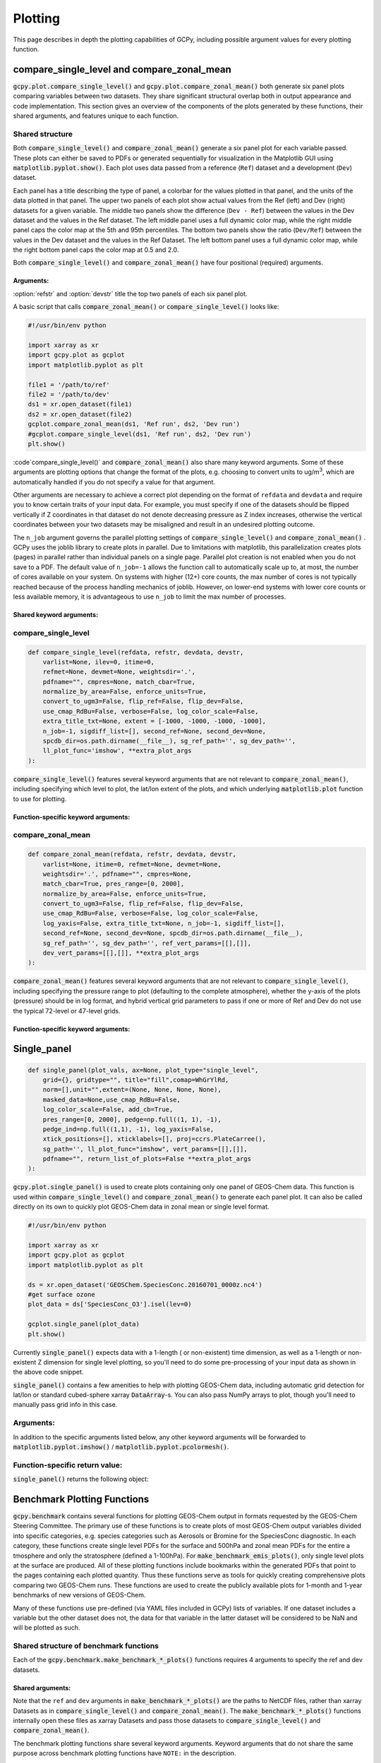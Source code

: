 .. _plot:

########
Plotting
########

This page describes in depth the plotting capabilities of GCPy,
including possible argument values for every plotting function.

.. _plot-csl-and-czm:

===========================================
compare_single_level and compare_zonal_mean
===========================================

:code:`gcpy.plot.compare_single_level()` and
:code:`gcpy.plot.compare_zonal_mean()` both generate six panel
plots comparing variables between two datasets. They share significant
structural overlap both in output appearance and code
implementation. This section gives an overview of the components of
the plots generated by these functions, their shared arguments, and
features unique to each function.

.. _plot-csl-and-czm-shared:

Shared structure
----------------

Both :code:`compare_single_level()` and :code:`compare_zonal_mean()`
generate a six panel plot for each variable passed. These plots can
either be saved to PDFs or generated sequentially for visualization in
the Matplotlib GUI using :code:`matplotlib.pyplot.show()`.
Each plot uses data passed from a reference (:literal:`Ref`) dataset
and a development (:literal:`Dev`) dataset.

Each panel has a title describing the type of panel, a colorbar for
the values plotted in that panel, and the units of the data plotted in
that panel. The upper two panels of each plot show actual values from
the Ref (left) and Dev (right) datasets for a given variable. The
middle two panels show the difference (:literal:`Dev - Ref`) between
the values in the Dev dataset and the values in the Ref dataset. The
left middle panel uses a full dynamic color map, while the right
middle panel caps the color map at the 5th and 95th percentiles.  The
bottom two panels show the ratio (:literal:`Dev/Ref`) between the
values in the Dev dataset and the values in the Ref Dataset.
The left bottom panel uses a full dynamic color map, while the right
bottom panel caps the color map at 0.5 and 2.0.

Both :code:`compare_single_level()` and :code:`compare_zonal_mean()`
have four positional (required) arguments.

Arguments:
~~~~~~~~~~

.. option:: refdata : xarray.Dataset

   Dataset used as reference in comparison

.. option:: refstr : str OR list of str

   String description for reference data to be used in plots OR list
   containing [ref1str, ref2str] for diff-of-diffs plots

.. option:: devdata : xarray.Dataset

   Dataset used as development in comparison

.. option:: devstr : str OR list of str

   String description for development data to be used in plots
   OR list containing [dev1str, dev2str] for diff-of-diffs plots

:option:`refstr` and :option:`devstr`  title the top two panels of
each six panel plot.

A basic script that calls :code:`compare_zonal_mean()` or
:code:`compare_single_level()` looks like:

.. code-block:: python

   #!/usr/bin/env python

   import xarray as xr
   import gcpy.plot as gcplot
   import matplotlib.pyplot as plt

   file1 = '/path/to/ref'
   file2 = '/path/to/dev'
   ds1 = xr.open_dataset(file1)
   ds2 = xr.open_dataset(file2)
   gcplot.compare_zonal_mean(ds1, 'Ref run', ds2, 'Dev run')
   #gcplot.compare_single_level(ds1, 'Ref run', ds2, 'Dev run')
   plt.show()

:code`compare_single_level()` and :code:`compare_zonal_mean()` also
share many keyword arguments. Some of these arguments are plotting
options that  change the format of the plots, e.g. choosing to convert
units to ug/m\ :sup:`3`, which are automatically handled if you do not
specify a value for that argument.

Other arguments are necessary to achieve a correct plot depending on
the format of :literal:`refdata` and :literal:`devdata` and require
you to know certain traits of your input data. For example, you must
specify if one of the datasets should be flipped vertically if Z
coordinates in that dataset do not denote decreasing pressure as Z
index increases, otherwise the vertical coordinates between your two
datasets may be misaligned and result in an undesired plotting
outcome.

The :literal:`n_job` argument governs the parallel plotting settings
of :code:`compare_single_level()` and :code:`compare_zonal_mean()` .
GCPy uses the joblib library to create plots in parallel. Due to
limitations with matplotlib, this parallelization creates plots
(pages) in parallel rather than individual panels on a single
page. Parallel plot creation is not enabled when you do not save to a
PDF. The default value of :literal:`n_job=-1` allows the function call to
automatically scale up to, at most, the number of cores available on
your system. On systems with higher (12+) core counts, the max number of cores is not typically reached because of the process handling mechanics of joblib.
However, on lower-end systems with lower core counts or less available memory, it is advantageous to use :literal:`n_job` to limit the max number of processes.

Shared keyword arguments:
~~~~~~~~~~~~~~~~~~~~~~~~~

.. option:: varlist : list of str

   List of xarray dataset variable names to make plots for

   Default value: None (will compare all common variables)

.. option:: itime : int

   Dataset time dimension index using 0-based system. Can only plot
   values from one time index in a single function call.

   Default value: 0

.. option:: refmet : xarray.Dataset

   Dataset containing ref meteorology. Needed for area-based
   normalizations / ug/m3 unit conversions.

   Default value: None

.. option:: devmet : xarray.Dataset

   Dataset containing dev meteorology. Needed for area-based
   normalizations and/or ug/m3 unit conversions.

   Default value: None

.. option:: weightsdir : str

   Directory path for storing regridding weight files generated by
   xESMF.

   Default value: None (will create/store weights in current directory)

.. option:: pdfname : str

   File path to save plots as PDF.

   Default value: Empty string (will not create PDF)

.. option:: cmpres : str

   String description of grid resolution at which to compare
   datasets. The possible formats are 'int' (e.g. '48' for c48) for
   a cubed-sphere resolution  or 'latxlon' (e.g. '4x5') for a
   lat/lon resolution.

   Default value: None (will compare at highest resolution of Ref
   and Dev)

.. option:: match_cbar : bool

   Set this flag to True to use same the colorbar bounds for both
   Ref and Dev plots. This only applies to the top two panels of
   each plot.

   Default value: True

.. option:: normalize_by_area : bool

   Set this flag to True to to normalize raw data in both Ref and
   Dev datasets by grid area. Either input ref and dev datasets
   must include AREA variable in m2 if normalizing by area, or
   refmet and devmet datasets must include Met_AREAM2 variable.

   Default value: False

.. option:: enforce_units : bool

   Set this flag to True force an error if the variables in the Ref
   and Dev datasets have different units.

   Default value: True

.. option:: convert_to_ugm3 : bool

   Whether to convert data units to ug/m3 for plotting. refmet and
   devmet cannot be None if converting to ug/m3.

   Default value: False

.. option:: flip_ref : bool

   Set this flag to True to flip the vertical dimension of 3D
   variables in the Ref dataset.

   Default value: False

.. option:: flip_dev : bool

   Set this flag to True to flip the vertical dimension of 3D
   variables in the Dev dataset.

   Default value: False

.. option:: use_cmap_RdBu : bool

   Set this flag to True to use a blue-white-red colormap for
   plotting raw ref and dev data (the top two panels).

   Default value: False

.. option:: verbose : bool

   Set this flag to True to enable informative printout.

   Default value: False

.. option:: log_color_scale : bool

   Set this flag to True to enable plotting data (only the top two
   panels, not diffs) on a log color scale.

   Default value: False

.. option:: extra_title_txt : str

   Specifies extra text (e.g. a date string such as "Jan2016")
   for the top-of-plot title.

   Default value: None

.. option:: n_job : int

   Defines the number of simultaneous workers for parallel
   plotting. Only applicable when saving to PDF.
   Set to 1 to disable parallel plotting. Value of -1 allows the
   application to decide.

   Default value: -1

.. option:: sigdiff_list : list of str

   Returns a list of all quantities having significant
   differences (where \|max(fractional difference)\| > 0.1).

   Default value: []

.. option:: second_ref : xarray.Dataset

   A dataset of the same model type / grid as refdata, to be used
   in diff-of-diffs plotting.

   Default value: None

.. option:: second_dev : xarray.Dataset

   A dataset of the same model type / grid as devdata, to be used
   in diff-of-diffs plotting.

   Default value: None

.. option:: spcdb_dir : str

   Directory containing species_database.yml file. This file is
   used for unit conversions to ug/m3.  GEOS-Chem run directories
   include a copy of this file which may be more up-to-date than
   the version included with GCPy.

   Default value: Path of GCPy code repository

.. option:: sg_ref_path : str

   Path to NetCDF file containing stretched-grid info (in
   attributes) for the ref dataset.

   Default value: '' (will not be read in)

.. option:: sg_dev_path : str

   Path to NetCDF file containing stretched-grid info (in
   attributes) for the dev dataset.

   Default value: '' (will not be read in)

compare_single_level
--------------------

.. code-block:: python

   def compare_single_level(refdata, refstr, devdata, devstr,
       varlist=None, ilev=0, itime=0,
       refmet=None, devmet=None, weightsdir='.',
       pdfname="", cmpres=None, match_cbar=True,
       normalize_by_area=False, enforce_units=True,
       convert_to_ugm3=False, flip_ref=False, flip_dev=False,
       use_cmap_RdBu=False, verbose=False, log_color_scale=False,
       extra_title_txt=None, extent = [-1000, -1000, -1000, -1000],
       n_job=-1, sigdiff_list=[], second_ref=None, second_dev=None,
       spcdb_dir=os.path.dirname(__file__), sg_ref_path='', sg_dev_path='',
       ll_plot_func='imshow', **extra_plot_args
   ):


:code:`compare_single_level()` features several keyword arguments that
are not relevant to :code:`compare_zonal_mean()`, including specifying
which level to plot, the lat/lon extent of the plots, and which
underlying :code:`matplotlib.plot` function to use for plotting.

Function-specific keyword arguments:
~~~~~~~~~~~~~~~~~~~~~~~~~~~~~~~~~~~~

.. option:: ilev : int

   Dataset level dimension index using 0-based system

   Default value: 0

.. option:: extent : list of float

   Defines the extent of the region to be plotted in form
   [minlon, maxlon, minlat, maxlat]. Default value plots extent of input grids.

   Default value: [-1000, -1000, -1000, -1000]

.. option:: ll_plot_func : str

   Function to use for lat/lon single level plotting with possible
   values 'imshow' and 'pcolormesh'. imshow is much faster but is
   slightly displaced when plotting from dateline to dateline
   and/or pole to pole.

   Default value: 'imshow'

.. option:: **extra_plot_args

   Any extra keyword arguments are passed through the plotting
   functions to be used in calls to :code:`pcolormesh()` (CS) or
   :code:`imshow()` (Lat/Lon).

compare_zonal_mean
------------------

.. code-block:: python

   def compare_zonal_mean(refdata, refstr, devdata, devstr,
       varlist=None, itime=0, refmet=None, devmet=None,
       weightsdir='.', pdfname="", cmpres=None,
       match_cbar=True, pres_range=[0, 2000],
       normalize_by_area=False, enforce_units=True,
       convert_to_ugm3=False, flip_ref=False, flip_dev=False,
       use_cmap_RdBu=False, verbose=False, log_color_scale=False,
       log_yaxis=False, extra_title_txt=None, n_job=-1, sigdiff_list=[],
       second_ref=None, second_dev=None, spcdb_dir=os.path.dirname(__file__),
       sg_ref_path='', sg_dev_path='', ref_vert_params=[[],[]],
       dev_vert_params=[[],[]], **extra_plot_args
   ):

:code:`compare_zonal_mean()` features several keyword arguments that
are not relevant to :code:`compare_single_level()`, including
specifying the pressure range to plot (defaulting to the complete
atmosphere), whether the y-axis of the plots (pressure) should be in
log format, and hybrid vertical grid parameters to pass if one or more
of Ref and Dev do not use the typical 72-level or 47-level grids.

Function-specific keyword arguments:
~~~~~~~~~~~~~~~~~~~~~~~~~~~~~~~~~~~~

.. option:: pres_range : list of ints

   Pressure range of levels to plot [hPa]. The vertical axis will
   span the outer pressure edges of levels that contain pres_range
   endpoints.

   Default value: [0,2000]

.. option:: log_yaxis : bool

   Set this flag to True if you wish to create zonal mean
   plots with a log-pressure Y-axis.

   Default value: False

.. option:: ref_vert_params : list of list-like types

   Hybrid grid parameter A in hPa and B (unitless). Needed if ref
   grid is not 47 or 72 levels.

   Default value: [[], []]

.. option:: dev_vert_params : list of list-like types

   Hybrid grid parameter A in hPa and B (unitless). Needed if dev
   grid is not 47 or 72 levels.

   Default value: [[], []]

.. option:: **extra_plot_args

   Any extra keyword arguments are passed through the plotting
   functions to be used in calls to :code:`pcolormesh()`.

============
Single_panel
============

.. code-block:: python

   def single_panel(plot_vals, ax=None, plot_type="single_level",
       grid={}, gridtype="", title="fill",comap=WhGrYlRd,
       norm=[],unit="",extent=(None, None, None, None),
       masked_data=None,use_cmap_RdBu=False,
       log_color_scale=False, add_cb=True,
       pres_range=[0, 2000], pedge=np.full((1, 1), -1),
       pedge_ind=np.full((1,1), -1), log_yaxis=False,
       xtick_positions=[], xticklabels=[], proj=ccrs.PlateCarree(),
       sg_path='', ll_plot_func="imshow", vert_params=[[],[]],
       pdfname="", return_list_of_plots=False **extra_plot_args
   ):


:code:`gcpy.plot.single_panel()` is used to create plots containing
only one panel of GEOS-Chem data.  This function is used within
:code:`compare_single_level()` and :code:`compare_zonal_mean()` to
generate each panel plot. It can also be called directly on its own to
quickly plot GEOS-Chem data in zonal mean or single level format.

.. code-block:: python

   #!/usr/bin/env python

   import xarray as xr
   import gcpy.plot as gcplot
   import matplotlib.pyplot as plt

   ds = xr.open_dataset('GEOSChem.SpeciesConc.20160701_0000z.nc4')
   #get surface ozone
   plot_data = ds['SpeciesConc_O3'].isel(lev=0)

   gcplot.single_panel(plot_data)
   plt.show()

Currently :code:`single_panel()` expects data with a 1-length ( or
non-existent) time dimension, as well as a 1-length or non-existent Z
dimension for single level plotting, so you'll need to do some
pre-processing of your input data as shown in the above code snippet.

:code:`single_panel()` contains a few amenities to help with plotting
GEOS-Chem data, including automatic grid detection for lat/lon or
standard cubed-sphere xarray :code:`DataArray`-s. You can also pass NumPy
arrays to plot, though you'll need to manually pass grid info in this
case.

Arguments:
----------

In addition to the specific arguments listed below, any other keyword
arguments will be forwarded to :code:`matplotlib.pyplot.imshow()` /
:code:`matplotlib.pyplot.pcolormesh()`.

.. option:: plot_vals : xarray.DataArray or numpy array

   Single data variable GEOS-Chem output to plot

.. option:: ax : matplotlib axes

   Axes object to plot information

   Default value: None (Will create a new axes)

.. option:: plot_type : str

   Either "single_level" or "zonal_mean"

   Default value: "single_level"

.. option:: grid : dict

   Dictionary mapping plot_vals to plottable coordinates

   Default value: {} (will attempt to read grid from plot_vals)

.. option:: gridtype : str

   "ll" for lat/lon or "cs" for cubed-sphere

   Default value: "" (will automatically determine from grid)

.. option:: title : str

   Title to put at top of plot

   Default value: "fill" (will use name attribute of plot_vals
   if available)

.. option:: comap : matplotlib Colormap

   Colormap for plotting data values

   Default value: WhGrYlRd

.. option:: norm : list

   List with range [0..1] normalizing color range for matplotlib methods

   Default value: [] (will determine from plot_vals)

.. option:: unit : str

   Units of plotted data

   Default value: "" (will use units attribute of plot_vals if available)

.. option:: extent : tuple (minlon, maxlon, minlat, maxlat)

   Describes minimum and maximum latitude and longitude of input data

   Default value: (None, None, None, None) (Will use full extent
   of plot_vals if plot is single level.

.. option:: masked_data : numpy array

   Masked area for avoiding near-dateline cubed-sphere plotting issues

   Default value: None (will attempt to determine from plot_vals)

.. option:: use_cmap_RdBu : bool

   Set this flag to True to use a blue-white-red colormap

   Default value: False

.. option:: log_color_scale : bool

   Set this flag to True to use a log-scale colormap

   Default value: False

.. option:: add_cb : bool

   Set this flag to True to add a colorbar to the plot

   Default value: True

.. option:: pres_range : list of int

   Range from minimum to maximum pressure for zonal mean plotting

   Default value: [0, 2000] (will plot entire atmosphere)

.. option:: pedge : numpy array

   Edge pressures of vertical grid cells in plot_vals for zonal mean plotting

   Default value: np.full((1, 1), -1) (will determine automatically)

.. option:: pedge_ind : numpy array

   Index of edge pressure values within pressure range in
   plot_vals for zonal mean plotting

   Default value: np.full((1, 1), -1) (will determine automatically)

.. option:: log_yaxis : bool

   Set this flag to True to enable log scaling of pressure in
   zonal mean plots

   Default value: False

.. option:: xtick_positions : list of float

   Locations of lat/lon or lon ticks on plot

   Default value: [] (will place automatically for zonal mean plots)

.. option:: xticklabels : list of str

   Labels for lat/lon ticks

   Default value: [] (will determine automatically from xtick_positions)

.. option:: sg_path : str

   Path to NetCDF file containing stretched-grid info (in
   attributes) for plot_vals

   Default value: '' (will not be read in)

.. option:: ll_plot_func : str

   Function to use for lat/lon single level plotting with
   possible values 'imshow' and 'pcolormesh'.
   imshow is much faster but is slightly displaced when plotting
   from dateline to dateline and/or pole to pole.

   Default value: 'imshow'

.. option:: vert_params : list(AP, BP) of list-like types

   Hybrid grid parameter A in hPa and B (unitless). Needed if
   grid is not 47 or 72 levels.

   Default value: [[], []]

.. option:: pdfname : str

   File path to save plots as PDF

   Default value: "" (will not create PDF)

.. option:: extra_plot_args : various

   Any extra keyword arguments are passed to calls to
   pcolormesh() (CS) or imshow() (Lat/Lon).


Function-specific return value:
-------------------------------

:code:`single_panel()` returns the following object:

.. option:: plot : matplotlib plot

   Plot object created from input

.. _plot-bmk:

============================
Benchmark Plotting Functions
============================

:code:`gcpy.benchmark` contains several functions for plotting
GEOS-Chem output in formats requested by the GEOS-Chem Steering
Committee.  The primary use of these functions is to create plots of
most GEOS-Chem output variables divided into specific categories,
e.g. species categories such as Aerosols or Bromine for the
SpeciesConc diagnostic. In each category, these functions create
single level PDFs for the surface and 500hPa and zonal mean PDFs for
the entire a tmosphere and only the stratosphere (defined a 1-100hPa).
For :code:`make_benchmark_emis_plots()`, only single level plots at
the surface are produced.
All of these plotting functions include bookmarks within the generated PDFs that point to the pages containing each plotted quantity.
Thus these functions serve as tools for quickly creating comprehensive plots comparing two GEOS-Chem runs. These functions are used to create
the publicly available plots for 1-month and 1-year benchmarks of new versions of GEOS-Chem.

Many of these functions use pre-defined (via YAML files included in GCPy) lists of variables. If one dataset includes a variable but the other dataset does not,
the data for that variable in the latter dataset will be considered to be NaN and will be plotted as such.

Shared structure of benchmark functions
---------------------------------------

Each of the :code:`gcpy.benchmark.make_benchmark_*_plots()` functions
requires 4 arguments to specify the ref and dev datasets.

Shared arguments:
~~~~~~~~~~~~~~~~~

.. option:: ref: str

   Path name for the "Ref" (aka "Reference") data set.

.. option:: refstr : str

   A string to describe ref (e.g. version number)

.. option:: dev : str

   Path name for the "Dev" (aka "Development") data set.
   This data set will be compared against the "Reference" data set.

.. option:: devstr : str

   A string to describe dev (e.g. version number)

Note that the :literal:`ref` and :literal:`dev` arguments in
:code:`make_benchmark_*_plots()` are the paths to NetCDF files, rather
than xarray Datasets as in :code:`compare_single_level()` and
:code:`compare_zonal_mean()`. The  :code:`make_benchmark_*_plots()`
functions internally open these files as xarray Datasets and pass
those datasets to :code:`compare_single_level()` and
:code:`compare_zonal_mean()`.

The benchmark plotting functions share several keyword
arguments. Keyword arguments that do not share the same purpose across
benchmark plotting functions have :literal:`NOTE:` in the description.

Shared keyword arguments:
~~~~~~~~~~~~~~~~~~~~~~~~~

.. option:: dst : str

   A string denoting the destination folder where a
   PDF file containing plots will be written.

   Default value: ./benchmark.

.. option:: subdst : str

   A string denoting the sub-directory of dst where PDF
   files containing plots will be written.  In practice,
   subdst is only needed for the 1-year benchmark output,
   and denotes a date string (such as "Jan2016") that
   corresponds to the month that is being plotted.
   NOTE: Not available in wetdep_plots

   Default value: None

.. option:: overwrite : bool

   Set this flag to True to overwrite previously created files in the
   destination folder (specified by the dst argument).

   Default value: False.

.. option:: verbose : bool

   Set this flag to True to print extra informational output.

   Default value: False.

.. option:: log_color_scale: bool

   Set this flag to True to enable plotting data (the top two panels
   of each plot, not diffs) on a log color scale.

   Default value: False

.. option:: sigdiff_files : list of str

   Filenames that will contain the list of quantities having
   significant differences between datasets. Three files are used:
   one for surface, one for 500hPa, and one for zonal mean.
   These lists are needed in order to fill out the benchmark
   approval forms.

   .. note:: Not available in wetdep_plots

   Default value: None

.. option:: spcdb_dir : str

   Directory containing species_database.yml file. This file is
   used for unit conversions to ug/m3. GEOS-Chem run directories
   include a copy of this file which may be more up-to-date than
   the version included with GCPy.

   Default value: Path of GCPy code repository

.. option:: weightsdir : str

   Directory in which to place (and possibly reuse) xESMF regridder
   netCDF files.

   Default value: '.'

.. option:: n_job : int

   Defines the number of simultaneous workers for parallel plotting.
   Set to 1 to disable parallel plotting. Value of -1 allows the
   application to decide.

   .. note::

      In :code:`make_benchmark_conc_plots()`, parallelization occurs
      at the species category level. In all other functions,
      parallelization occurs within calls to :code:`compare_single_level()`
      and :code:`compare_zonal_mean()`.

      Default value: -1 in :code:`make_benchmark_conc_plots`, 1 in all others

make_benchmark_aod_plots
------------------------

.. code-block:: python

   def make_benchmark_aod_plots(ref, refstr, dev, devstr, varlist=None,
      dst="./benchmark", subdst=None, overwrite=False, verbose=False,
      log_color_scale=False, sigdiff_files=None, weightsdir='.', n_job=-1,
      spcdb_dir=os.path.dirname(__file__)
   ):

   """
      Creates PDF files containing plots of column aerosol optical
      depths (AODs) for model benchmarking purposes.
   """

Function-specific keyword args:

.. option:: varlist : list of str

   List of AOD variables to plot.  If not passed, then all
   AOD variables common to both Dev and Ref will be plotted.
   Use the varlist argument to restrict the number of
   variables plotted to the pdf file when debugging.

   Default value: None


This function creates column optical depth plots using the Aerosols diagnostic output.

make_benchmark_conc_plots
-------------------------

.. code-block:: python

   def make_benchmark_conc_plots(ref, refstr, dev, devstr, dst="./benchmark",
      subdst=None, overwrite=False, verbose=False, collection="SpeciesConc",
      benchmark_type="FullChemBenchmark", plot_by_spc_cat=True, restrict_cats=[],
      plots=["sfc", "500hpa", "zonalmean"], use_cmap_RdBu=False, log_color_scale=False,
      sigdiff_files=None, normalize_by_area=False, cats_in_ugm3=["Aerosols", "Secondary_Organic_Aerosols"],
      areas=None, refmet=None, devmet=None, weightsdir='.', n_job=-1, second_ref=None
      second_dev=None, spcdb_dir=os.path.dirname(__file__)
   ):

   """
      Creates PDF files containing plots of species concentration
      for model benchmarking purposes.
   """

Function-specific keyword arguments:
~~~~~~~~~~~~~~~~~~~~~~~~~~~~~~~~~~~~

.. option:: collection : str

   Name of collection to use for plotting.

   Default value: "SpeciesConc"

.. option:: benchmark_type: str

   A string denoting the type of benchmark output to plot,
   either FullChemBenchmark or TransportTracersBenchmark.

   Default value: "FullChemBenchmark"

.. option:: plot_by_spc_cat: logical

   Set this flag to False to send plots to one file rather
   than separate file per category.

   Default value: True

.. option:: restrict_cats : list of str

   List of benchmark categories in benchmark_categories.yml to make
   plots for. If empty, plots are made for all categories.

   Default value: empty

.. option:: plots : list of str

   List of plot types to create.

   Default value: ['sfc', '500hpa', 'zonalmean']

.. option:: normalize_by_area: bool

   Set this flag to true to enable normalization of data
   by surfacea area (i.e. kg s-1 --> kg s-1 m-2).

   Default value: False

.. option:: cats_in_ugm3: list of str

   List of benchmark categories to to convert to ug/m3

   Default value: ["Aerosols", "Secondary_Organic_Aerosols"]

.. option:: areas : dict of xarray DataArray:

   Grid box surface areas in m2 on Ref and Dev grids.

   Default value: None

.. option:: refmet : str

   Path name for ref meteorology

   Default value: None

.. option:: devmet : str

   Path name for dev meteorology

     Default value: None

.. option:: second_ref: str

   Path name for a second "Ref" (aka "Reference") data set for
   diff-of-diffs plotting. This dataset should have the same model
   type and grid as ref.

   Default value: None

.. option:: second_dev: str

   Path name for a second "Ref" (aka "Reference") data set for
   diff-of-diffs plotting. This dataset should have the same model
   type and grid as ref.

   Default value: None


This function creates species concentration plots using the
:literal:`SpeciesConc` diagnostic output by default. This function is the
only benchmark plotting function that supports diff-of-diffs plotting,
in which 4 datasets are passed and the differences between two groups
of Ref datasets vs. two groups of Dev datasets is plotted (typically
used for comparing changes in GCHP vs. changes in GEOS-Chem Classic
across model versions). This is also the only benchmark plotting
function that sends plots to separate folders based on category
(as denoted by the :literal:`plot_by_spc_cat` flag). The full list of
species categories is denoted in :file:`benchmark_categories.yml`
(included in GCPy) as follows:

.. code-block:: python

   """
   FullChemBenchmark:
      Aerosols:
         Dust: DST1, DST2, DST3, DST4
         Inorganic: NH4, NIT, SO4
         OC_BC: BCPI, BCPO, OCPI, OCPO
         SOA: Complex_SOA, Simple_SOA
         Sea_Salt: AERI, BrSALA, BrSALC, ISALA, ISALC, NITs,
            SALA, SALAAL, SALACL, SALC, SALCAL, SALCCL, SO4s
      Bromine: Bry, BrOx, Br, Br2, BrCl, BrNO2, BrNO3, BrO,
         CH3Br, CH2Br2, CHBr3, HOBr, HBr
      Chlorine: Cly, ClOx, Cl, ClO, Cl2, Cl2O2, ClOO, ClNO2, ClNO3,
         CCl4, CFCs, CH3Cl, CH2Cl2, CH3CCl3, CHCl3, HOCl, HCl, Halons, HCFCs, OClO
      Iodine: Iy, IxOy, I, I2, IBr, ICl, IO, ION, IONO2, CH3I, CH2I2,
         CH2ICl, CH2IBr, HI, HOI, OIO
      Nitrogen: NOy, NOx, HNO2, HNO3, HNO4, MPAN, NIT, 'NO', NO2, NO3,
          N2O5, MPN, PAN, PPN, N2O, NHx, NH3, NH4, MENO3, ETNO3, IPRNO3, NPRNO3
      Oxidants: O3, CO, OH, NOx
      Primary_Organics:
         Alcohols: EOH, MOH
         Biogenics: ISOP, MTPA, MTPO, LIMO
         HCs: ALK4, BENZ, CH4, C2H6, C3H8, PRPE, TOLU, XYLE
         ROy: H2O2, H, H2, H2O, HO2, O1D, OH, RO2
      Secondary_Organic_Aerosols:
         Complex_SOA: TSOA0, TSOA1, TSOA2, TSOA3, ASOA1, ASOA2, ASOA3,
             ASOAN, TSOG0, TSOG1, TSOG2, TSOG3, ASOG1, ASOG2, ASOG3
         Isoprene_SOA: INDIOL, LVOCOA, SOAIE, SOAGX
         Simple_SOA: SOAP, SOAS
      Secondary_Organics:
         Acids: ACTA
         Aldehydes: ALD2, CH2O, HPALDs, MACR
         Epoxides: IEPOX
         Ketones: ACET, MEK, MVK
         Nitrates: ISOPN
         Other: GLYX, HCOOH, MAP, RCHO
         Peroxides: MP
      Sulfur: SOx, DMS, OCS, SO2, SO4
   TransportTracersBenchmark:
      RnPbBeTracers: Rn222, Pb210, Pb210s, Be7, Be7s, Be10, Be10s
      TransportTracers: PassiveTracer, SF6, CH3I, aoa, aoa_bl, aoa_nh,
          CO_25, CO_50, e90, e90_s, e90_n, st80_25, stOX

   """


make_benchmark_emis_plots


.. code-block:: python

   def make_benchmark_emis_plots(ref, refstr, dev, devstr, dst="./benchmark",
      subdst=None, plot_by_spc_cat=False, plot_by_hco_cat=False, overwrite=False,
      verbose=False,   flip_ref=False, flip_dev=False, log_color_scale=False,
      sigdiff_files=None, weightsdir='.', n_job=-1, spcdb_dir=os.path.dirname(__file__)
   ):
      """
      Creates PDF files containing plots of emissions for model
      benchmarking purposes. This function is compatible with benchmark
      simulation output only. It is not compatible with transport tracers
      emissions diagnostics.

   Remarks:
      --------
         (1) If both plot_by_spc_cat and plot_by_hco_cat are
            False, then all emission plots will be placed into the
            same PDF file.

         (2) Emissions that are 3-dimensional will be plotted as
            column sums.
      """

Function-specific keyword args:
~~~~~~~~~~~~~~~~~~~~~~~~~~~~~~~

.. option:: plot_by_spc_cat : bool

      Set this flag to True to separate plots into PDF files
         according to the benchmark species categories (e.g. Oxidants,
         Aerosols, Nitrogen, etc.)  These categories are specified
         in the YAML file benchmark_species.yml.

         Default value: False

.. option:: plot_by_hco_cat : bool

   Set this flag to True to separate plots into PDF files
   according to HEMCO emissions categories (e.g. Anthro,
   Aircraft, Bioburn, etc.)

   Default value: False

.. option:: flip_ref : bool

   Set this flag to True to reverse the vertical level
   ordering in the "Ref" dataset (in case "Ref" starts
   from the top of atmosphere instead of the surface).

   Default value: False

.. option:: flip_dev : bool

   Set this flag to True to reverse the vertical level
   ordering in the "Dev" dataset (in case "Dev" starts
   from the top of atmosphere instead of the surface).

   Default value: False


This function generates plots of total emissions using output from ``HEMCO_diagnostics`` (for GEOS-Chem Classic) and/or ``GCHP.Emissions`` output files.


make_benchmark_jvalue_plots
---------------------------

.. code-block:: python

   def make_benchmark_jvalue_plots(ref, refstr, dev, devstr, varlist=None,
       dst="./benchmark", subdst=None, local_noon_jvalues=False,
       plots=["sfc", "500hpa", "zonalmean"],overwrite=False, verbose=False,
       flip_ref=False, flip_dev=False, log_color_scale=False, sigdiff_files=None,
       weightsdir='.', n_job=-1, spcdb_dir=os.path.dirname(__file__)
   ):
   """
      Creates PDF files containing plots of J-values for model
      benchmarking purposes.

      Remarks:
      --------
          Will create 4 files containing J-value plots:
            (1 ) Surface values
            (2 ) 500 hPa values
            (3a) Full-column zonal mean values.
            (3b) Stratospheric zonal mean values
          These can be toggled on/off with the plots keyword argument.

          At present, we do not yet have the capability to split the
          plots up into separate files per category (e.g. Oxidants,
          Aerosols, etc.).  This is primarily due to the fact that
          we archive J-values from GEOS-Chem for individual species
          but not family species.  We could attempt to add this
          functionality later if there is sufficient demand.
   """


Function-specific keyword args:
~~~~~~~~~~~~~~~~~~~~~~~~~~~~~~~

.. option:: varlist : list of str

   List of J-value variables to plot.  If not passed,
   then all J-value variables common to both dev
   and ref will be plotted.  The varlist argument can be
   a useful way of restricting the number of variables
   plotted to the pdf file when debugging.

   Default value: None

.. option:: local_noon_jvalues : bool

   Set this flag to plot local noon J-values.  This will
   divide all J-value variables by the JNoonFrac counter,
   which is the fraction of the time that it was local noon
   at each location.

   Default value: False

.. option:: plots : list of strings

   List of plot types to create.

   Default value: ['sfc', '500hpa', 'zonalmean']

.. option:: flip_ref : bool

   Set this flag to True to reverse the vertical level
   ordering in the "Ref" dataset (in case "Ref" starts
   from the top of atmosphere instead of the surface).

   Default value: False

.. option:: flip_dev : bool

   Set this flag to True to reverse the vertical level
   ordering in the "Dev" dataset (in case "Dev" starts
   from the top of atmosphere instead of the surface).

   Default value: False


This function generates plots of J-values using the
:literal:`JValues` GEOS-Chem output files.

make_benchmark_wetdep_plots
---------------------------

.. code-block:: python

   def make_benchmark_wetdep_plots(ref, refstr, dev, devstr, collection,
       dst="./benchmark", datestr=None, overwrite=False, verbose=False,
       benchmark_type="TransportTracersBenchmark", plots=["sfc", "500hpa", "zonalmean"],
       log_color_scale=False, normalize_by_area=False, areas=None, refmet=None,
       devmet=None, weightsdir='.', n_job=-1, spcdb_dir=os.path.dirname(__file__)
   ):
   """
      Creates PDF files containing plots of species concentration
      for model benchmarking purposes.
   """

Function-specific keyword args:
~~~~~~~~~~~~~~~~~~~~~~~~~~~~~~~

.. option:: datestr : str

   A string with date information to be included in both the
   plot pdf filename and as a destination folder subdirectory
   for writing plots

   Default value: None

.. option:: benchmark_type: str

   A string denoting the type of benchmark output to plot,
   either FullChemBenchmark or TransportTracersBenchmark.

   Default value: "FullChemBenchmark"

.. option:: plots : list of strings

   List of plot types to create.

   Default value: ['sfc', '500hpa', 'zonalmean']

.. option:: normalize_by_area: bool

   Set this flag to true to enable normalization of data
   by surfacea area (i.e. kg s-1 --> kg s-1 m-2).

     Default value: False

.. option:: areas : dict of xarray DataArray:

   Grid box surface areas in m2 on Ref and Dev grids.

   Default value: None

.. option:: refmet : str

   Path name for ref meteorology

   Default value: None

.. option:: devmet : str

   Path name for dev meteorology

   Default value: None

This function generates plots of wet deposition using
:literal:`WetLossConv` and :literal:`WetLossLS` GEOS-Chem output files.
It is currently primarily used for 1-Year Transport Tracer benchmarks,
plotting values for the following species as defined in
:file:`benchmark_categories.yml`:

.. code-block:: python

   """
      WetLossConv: Pb210, Pb210Strat, Be7, Be7Strat, Be10, Be10Strat
      WetLossLS: Pb210, Pb210Strat, Be7, Be7Strat, Be10, Be10Strat
   """
